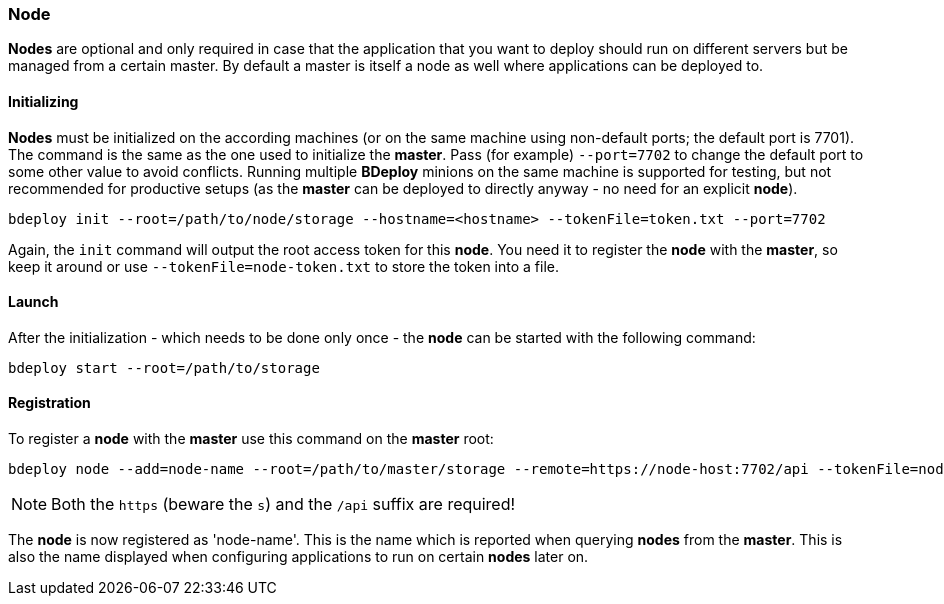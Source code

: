 === Node

*Nodes* are optional and only required in case that the application that you want to deploy should run on different servers but be managed from a certain master. By default a master is itself a node as well where applications can be deployed to. 

==== Initializing
*Nodes* must be initialized on the according machines (or on the same machine using non-default ports; the default port is 7701). 
The command is the same as the one used to initialize the *master*. Pass (for example) `--port=7702` to change the
default port to some other value to avoid conflicts. Running multiple *BDeploy* minions on the same machine is
supported for testing, but not recommended for productive setups (as the *master* can be deployed to directly anyway - no need for an explicit *node*).

 bdeploy init --root=/path/to/node/storage --hostname=<hostname> --tokenFile=token.txt --port=7702

Again, the `init` command will output the root access token for this *node*. You need it to register the *node* with the
*master*, so keep it around or use `--tokenFile=node-token.txt` to store the token into a file.

==== Launch
After the initialization - which needs to be done only once - the *node* can be started with the following command:

 bdeploy start --root=/path/to/storage

==== Registration
To register a *node* with the *master* use this command on the *master* root:

 bdeploy node --add=node-name --root=/path/to/master/storage --remote=https://node-host:7702/api --tokenFile=node-token.txt

[NOTE]
Both the `https` (beware the `s`) and the `/api` suffix are required!

The *node* is now registered as 'node-name'. This is the name which is reported when querying *nodes* from the *master*.
This is also the name displayed when configuring applications to run on certain *nodes* later on.
